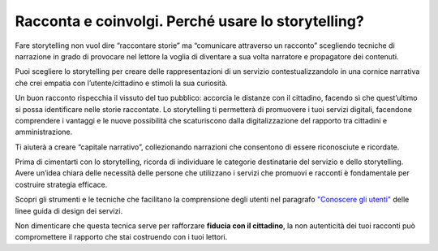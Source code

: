 Racconta e coinvolgi. Perché usare lo storytelling?
===================================================

Fare storytelling non vuol dire “raccontare storie” ma “comunicare
attraverso un racconto” scegliendo tecniche di narrazione in grado di
provocare nel lettore la voglia di diventare a sua volta narratore e
propagatore dei contenuti.

Puoi scegliere lo storytelling per creare delle rappresentazioni di un
servizio contestualizzandolo in una cornice narrativa che crei empatia
con l’utente/cittadino e stimoli la sua curiosità.

Un buon racconto rispecchia il vissuto del tuo pubblico: accorcia le
distanze con il cittadino, facendo sì che quest’ultimo si possa
identificare nelle storie raccontate. Lo storytelling ti permetterà di
promuovere i tuoi servizi digitali, facendone comprendere i vantaggi e
le nuove possibilità che scaturiscono dalla digitalizzazione del
rapporto tra cittadini e amministrazione.

Ti aiuterà a creare “capitale narrativo”, collezionando narrazioni che
consentono di essere riconosciute e ricordate.

Prima di cimentarti con lo storytelling, ricorda di individuare le categorie destinatarie del servizio e dello storytelling.
Avere un’idea chiara delle necessità delle persone che utilizzano i servizi che promuovi e racconti è fondamentale per costruire strategia efficace. 

Scopri gli strumenti e le tecniche che facilitano la comprensione degli utenti nel paragrafo `"Conoscere gli utenti" <https://design-italia.readthedocs.io/it/stable/doc/service-design/gestione-dei-progetti.html#conoscere-gli-utenti>`_ delle  linee guida di design dei servizi.

Non dimenticare che questa tecnica serve per rafforzare **fiducia con il
cittadino**, la non autenticità dei tuoi racconti può compromettere il
rapporto che stai costruendo con i tuoi lettori.

